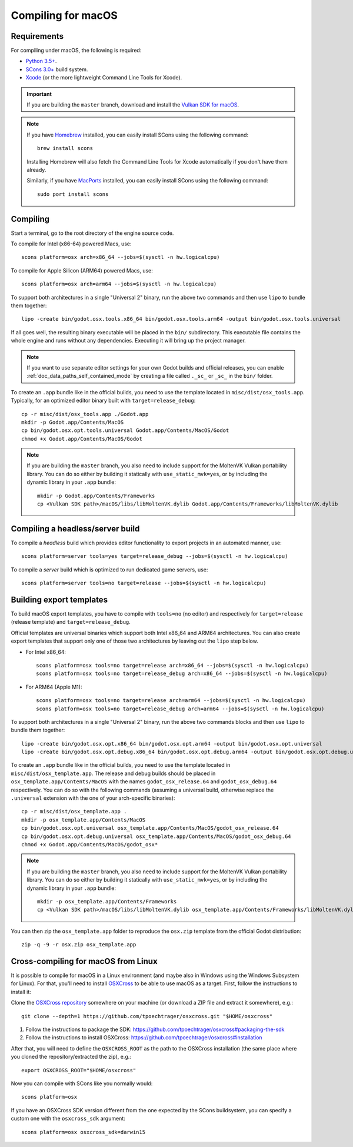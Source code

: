 .. _doc_compiling_for_osx:

Compiling for macOS
===================

.. highlight:: shell

Requirements
------------

For compiling under macOS, the following is required:

- `Python 3.5+ <https://www.python.org>`_.
- `SCons 3.0+ <https://www.scons.org>`_ build system.
- `Xcode <https://apps.apple.com/us/app/xcode/id497799835>`_
  (or the more lightweight Command Line Tools for Xcode).

.. important::

    If you are building the ``master`` branch, download and install the
    `Vulkan SDK for macOS <https://vulkan.lunarg.com/sdk/home>`__.

.. note:: If you have `Homebrew <https://brew.sh/>`_ installed, you can easily
          install SCons using the following command::

              brew install scons

          Installing Homebrew will also fetch the Command Line Tools
          for Xcode automatically if you don't have them already.

          Similarly, if you have `MacPorts <https://www.macports.org/>`_
          installed, you can easily install SCons using the
          following command::

              sudo port install scons

.. seealso:: For a general overview of SCons usage for Godot, see
             :ref:`doc_introduction_to_the_buildsystem`.

Compiling
---------

Start a terminal, go to the root directory of the engine source code.

To compile for Intel (x86-64) powered Macs, use::

    scons platform=osx arch=x86_64 --jobs=$(sysctl -n hw.logicalcpu)

To compile for Apple Silicon (ARM64) powered Macs, use::

    scons platform=osx arch=arm64 --jobs=$(sysctl -n hw.logicalcpu)

To support both architectures in a single "Universal 2" binary, run the above two commands and then use ``lipo`` to bundle them together::

    lipo -create bin/godot.osx.tools.x86_64 bin/godot.osx.tools.arm64 -output bin/godot.osx.tools.universal

If all goes well, the resulting binary executable will be placed in the
``bin/`` subdirectory. This executable file contains the whole engine and
runs without any dependencies. Executing it will bring up the project
manager.

.. note:: If you want to use separate editor settings for your own Godot builds
          and official releases, you can enable
          :ref:`doc_data_paths_self_contained_mode` by creating a file called
          ``._sc_`` or ``_sc_`` in the ``bin/`` folder.

To create an ``.app`` bundle like in the official builds, you need to use the
template located in ``misc/dist/osx_tools.app``. Typically, for an optimized
editor binary built with ``target=release_debug``::

    cp -r misc/dist/osx_tools.app ./Godot.app
    mkdir -p Godot.app/Contents/MacOS
    cp bin/godot.osx.opt.tools.universal Godot.app/Contents/MacOS/Godot
    chmod +x Godot.app/Contents/MacOS/Godot

.. note::

    If you are building the ``master`` branch, you also need to include support
    for the MoltenVK Vulkan portability library. You can do so either by
    building it statically with ``use_static_mvk=yes``, or by including the
    dynamic library in your ``.app`` bundle::

        mkdir -p Godot.app/Contents/Frameworks
        cp <Vulkan SDK path>/macOS/libs/libMoltenVK.dylib Godot.app/Contents/Frameworks/libMoltenVK.dylib

Compiling a headless/server build
---------------------------------

To compile a *headless* build which provides editor functionality to export
projects in an automated manner, use::

    scons platform=server tools=yes target=release_debug --jobs=$(sysctl -n hw.logicalcpu)

To compile a *server* build which is optimized to run dedicated game servers,
use::

    scons platform=server tools=no target=release --jobs=$(sysctl -n hw.logicalcpu)

Building export templates
-------------------------

To build macOS export templates, you have to compile with ``tools=no`` (no
editor) and respectively for ``target=release`` (release template) and
``target=release_debug``.

Official templates are universal binaries which support both Intel x86_64 and
ARM64 architectures. You can also create export templates that support only one
of those two architectures by leaving out the ``lipo`` step below.

- For Intel x86_64::

    scons platform=osx tools=no target=release arch=x86_64 --jobs=$(sysctl -n hw.logicalcpu)
    scons platform=osx tools=no target=release_debug arch=x86_64 --jobs=$(sysctl -n hw.logicalcpu)

- For ARM64 (Apple M1)::

    scons platform=osx tools=no target=release arch=arm64 --jobs=$(sysctl -n hw.logicalcpu)
    scons platform=osx tools=no target=release_debug arch=arm64 --jobs=$(sysctl -n hw.logicalcpu)

To support both architectures in a single "Universal 2" binary, run the above
two commands blocks and then use ``lipo`` to bundle them together::

    lipo -create bin/godot.osx.opt.x86_64 bin/godot.osx.opt.arm64 -output bin/godot.osx.opt.universal
    lipo -create bin/godot.osx.opt.debug.x86_64 bin/godot.osx.opt.debug.arm64 -output bin/godot.osx.opt.debug.universal

To create an ``.app`` bundle like in the official builds, you need to use the
template located in ``misc/dist/osx_template.app``. The release and debug
builds should be placed in ``osx_template.app/Contents/MacOS`` with the names
``godot_osx_release.64`` and ``godot_osx_debug.64`` respectively. You can do so
with the following commands (assuming a universal build, otherwise replace the
``.universal`` extension with the one of your arch-specific binaries)::

    cp -r misc/dist/osx_template.app .
    mkdir -p osx_template.app/Contents/MacOS
    cp bin/godot.osx.opt.universal osx_template.app/Contents/MacOS/godot_osx_release.64
    cp bin/godot.osx.opt.debug.universal osx_template.app/Contents/MacOS/godot_osx_debug.64
    chmod +x Godot.app/Contents/MacOS/godot_osx*

.. note::

    If you are building the ``master`` branch, you also need to include support
    for the MoltenVK Vulkan portability library. You can do so either by
    building it statically with ``use_static_mvk=yes``, or by including the
    dynamic library in your ``.app`` bundle::

        mkdir -p osx_template.app/Contents/Frameworks
        cp <Vulkan SDK path>/macOS/libs/libMoltenVK.dylib osx_template.app/Contents/Frameworks/libMoltenVK.dylib

You can then zip the ``osx_template.app`` folder to reproduce the ``osx.zip``
template from the official Godot distribution::

    zip -q -9 -r osx.zip osx_template.app

Cross-compiling for macOS from Linux
------------------------------------

It is possible to compile for macOS in a Linux environment (and maybe also in
Windows using the Windows Subsystem for Linux). For that, you'll need to install
`OSXCross <https://github.com/tpoechtrager/osxcross>`__ to be able to use macOS
as a target. First, follow the instructions to install it:

Clone the `OSXCross repository <https://github.com/tpoechtrager/osxcross>`__
somewhere on your machine (or download a ZIP file and extract it somewhere),
e.g.::

    git clone --depth=1 https://github.com/tpoechtrager/osxcross.git "$HOME/osxcross"

1. Follow the instructions to package the SDK:
   https://github.com/tpoechtrager/osxcross#packaging-the-sdk
2. Follow the instructions to install OSXCross:
   https://github.com/tpoechtrager/osxcross#installation

After that, you will need to define the ``OSXCROSS_ROOT`` as the path to
the OSXCross installation (the same place where you cloned the
repository/extracted the zip), e.g.::

    export OSXCROSS_ROOT="$HOME/osxcross"

Now you can compile with SCons like you normally would::

    scons platform=osx

If you have an OSXCross SDK version different from the one expected by the SCons buildsystem, you can specify a custom one with the ``osxcross_sdk`` argument::

    scons platform=osx osxcross_sdk=darwin15
